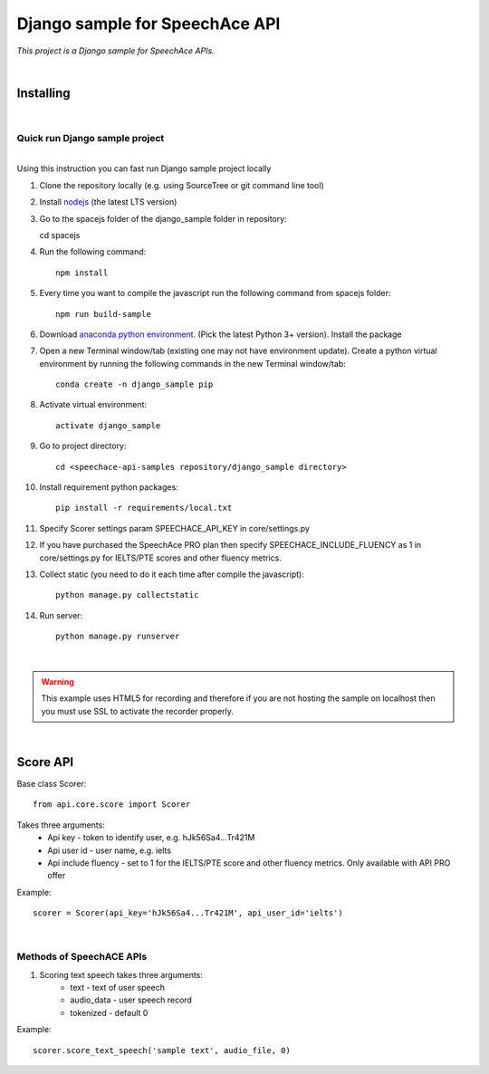 ===============================
Django sample for SpeechAce API
===============================


*This project is a Django sample for SpeechAce APIs.*

|


Installing
----------

|

Quick run Django sample project
```````````````````````````````

|
| Using this instruction you can fast run Django sample project locally

1. Clone the repository locally (e.g. using SourceTree or git command line tool)

2. Install `nodejs <https://nodejs.org/en/download/>`_ (the latest LTS version)

3. Go to the spacejs folder of the django_sample folder in repository::

   cd spacejs

4. Run the following command::

    npm install

5. Every time you want to compile the javascript run the following command from spacejs folder::

    npm run build-sample

6. Download `anaconda python environment <https://www.anaconda.com/download>`_. (Pick the latest Python 3+ version). Install the package

7. Open a new Terminal window/tab (existing one may not have environment update). Create a python virtual environment by running the following commands in the new Terminal window/tab::

    conda create -n django_sample pip

8. Activate virtual environment::

    activate django_sample

9. Go to project directory::

    cd <speechace-api-samples repository/django_sample directory>

10. Install requirement python packages::

     pip install -r requirements/local.txt

11. Specify Scorer settings param SPEECHACE_API_KEY in core/settings.py

12. If you have purchased the SpeechAce PRO plan then specify SPEECHACE_INCLUDE_FLUENCY as 1 in core/settings.py for IELTS/PTE scores and other fluency metrics.

13. Collect static (you need to do it each time after compile the javascript)::

     python manage.py collectstatic

14. Run server::

     python manage.py runserver


|

.. warning:: This example uses HTML5 for recording and therefore if you are not hosting the sample on localhost then you must use SSL to activate the recorder properly.

|

Score API
---------

Base class Scorer::

    from api.core.score import Scorer


Takes three arguments:
    * Api key - token to identify user, e.g. hJk56Sa4...Tr421M
    * Api user id - user name, e.g. ielts
    * Api include fluency - set to 1 for the IELTS/PTE score and other fluency metrics. Only available with API PRO offer

Example::

    scorer = Scorer(api_key='hJk56Sa4...Tr421M', api_user_id='ielts')

|

Methods of SpeechACE APIs
`````````````````````````

1. Scoring text speech takes three arguments:
    * text - text of user speech
    * audio_data - user speech record
    * tokenized - default 0

Example::

    scorer.score_text_speech('sample text', audio_file, 0)


